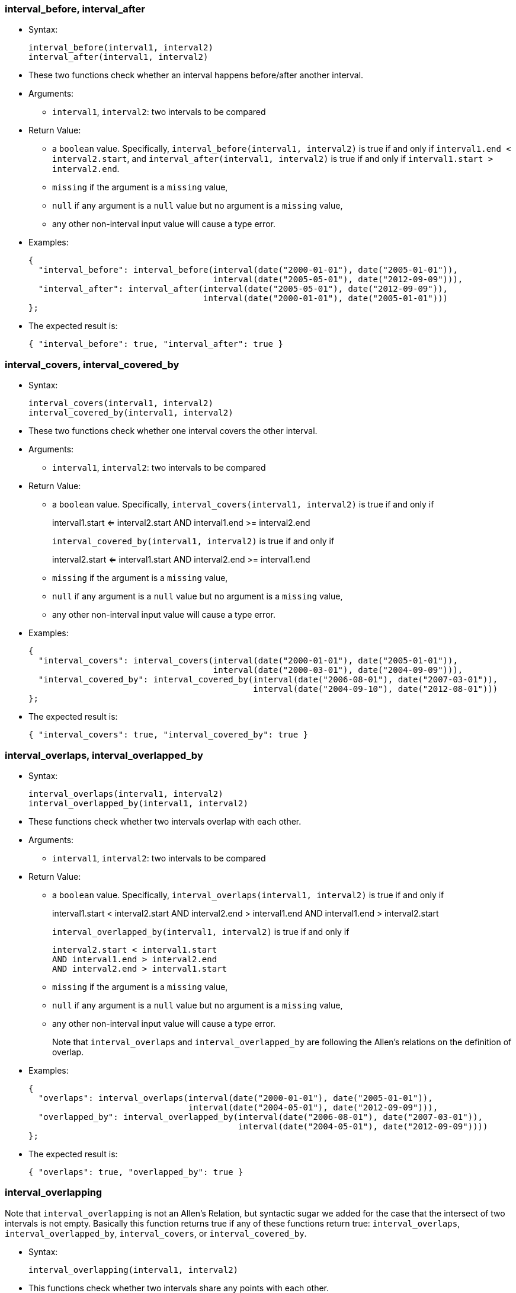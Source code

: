 [[interval_before-interval_after]]
=== interval_before, interval_after

* Syntax:
+
-------------------------------------
interval_before(interval1, interval2)
interval_after(interval1, interval2)
-------------------------------------
* These two functions check whether an interval happens before/after
another interval.
* Arguments:
** `interval1`, `interval2`: two intervals to be compared
* Return Value:
** a `boolean` value. Specifically,
`interval_before(interval1, interval2)` is true if and only if
`interval1.end < interval2.start`, and
`interval_after(interval1, interval2)` is true if and only if
`interval1.start > interval2.end`.
** `missing` if the argument is a `missing` value,
** `null` if any argument is a `null` value but no argument is a
`missing` value,
** any other non-interval input value will cause a type error.
* Examples:
+
---------------------------------------------------------------------------------------
{
  "interval_before": interval_before(interval(date("2000-01-01"), date("2005-01-01")),
                                     interval(date("2005-05-01"), date("2012-09-09"))),
  "interval_after": interval_after(interval(date("2005-05-01"), date("2012-09-09")),
                                   interval(date("2000-01-01"), date("2005-01-01")))
};
---------------------------------------------------------------------------------------
* The expected result is:
+
---------------------------------------------------
{ "interval_before": true, "interval_after": true }
---------------------------------------------------

[[interval_covers-interval_covered_by]]
=== interval_covers, interval_covered_by

* Syntax:
+
-----------------------------------------
interval_covers(interval1, interval2)
interval_covered_by(interval1, interval2)
-----------------------------------------
* These two functions check whether one interval covers the other
interval.
* Arguments:
** `interval1`, `interval2`: two intervals to be compared
* Return Value:
** a `boolean` value. Specifically,
`interval_covers(interval1, interval2)` is true if and only if
+
interval1.start <= interval2.start AND interval1.end >= interval2.end
+
`interval_covered_by(interval1, interval2)` is true if and only if
+
interval2.start <= interval1.start AND interval2.end >= interval1.end
** `missing` if the argument is a `missing` value,
** `null` if any argument is a `null` value but no argument is a
`missing` value,
** any other non-interval input value will cause a type error.
* Examples:
+
----------------------------------------------------------------------------------------------
{
  "interval_covers": interval_covers(interval(date("2000-01-01"), date("2005-01-01")),
                                     interval(date("2000-03-01"), date("2004-09-09"))),
  "interval_covered_by": interval_covered_by(interval(date("2006-08-01"), date("2007-03-01")),
                                             interval(date("2004-09-10"), date("2012-08-01")))
};
----------------------------------------------------------------------------------------------
* The expected result is:
+
--------------------------------------------------------
{ "interval_covers": true, "interval_covered_by": true }
--------------------------------------------------------

[[interval_overlaps-interval_overlapped_by]]
=== interval_overlaps, interval_overlapped_by

* Syntax:
+
--------------------------------------------
interval_overlaps(interval1, interval2)
interval_overlapped_by(interval1, interval2)
--------------------------------------------
* These functions check whether two intervals overlap with each other.
* Arguments:
** `interval1`, `interval2`: two intervals to be compared
* Return Value:
** a `boolean` value. Specifically,
`interval_overlaps(interval1, interval2)` is true if and only if
+
interval1.start < interval2.start AND interval2.end > interval1.end AND
interval1.end > interval2.start
+
`interval_overlapped_by(interval1, interval2)` is true if and only if
+
-----------------------------------
interval2.start < interval1.start
AND interval1.end > interval2.end
AND interval2.end > interval1.start
-----------------------------------
** `missing` if the argument is a `missing` value,
** `null` if any argument is a `null` value but no argument is a
`missing` value,
** any other non-interval input value will cause a type error.
+
Note that `interval_overlaps` and `interval_overlapped_by` are following
the Allen's relations on the definition of overlap.
* Examples:
+
--------------------------------------------------------------------------------------------
{
  "overlaps": interval_overlaps(interval(date("2000-01-01"), date("2005-01-01")),
                                interval(date("2004-05-01"), date("2012-09-09"))),
  "overlapped_by": interval_overlapped_by(interval(date("2006-08-01"), date("2007-03-01")),
                                          interval(date("2004-05-01"), date("2012-09-09"))))
};
--------------------------------------------------------------------------------------------
* The expected result is:
+
-------------------------------------------
{ "overlaps": true, "overlapped_by": true }
-------------------------------------------

[[interval_overlapping]]
=== interval_overlapping

Note that `interval_overlapping` is not an Allen's Relation, but
syntactic sugar we added for the case that the intersect of two
intervals is not empty. Basically this function returns true if any of
these functions return true: `interval_overlaps`,
`interval_overlapped_by`, `interval_covers`, or `interval_covered_by`.

* Syntax:
+
------------------------------------------
interval_overlapping(interval1, interval2)
------------------------------------------
* This functions check whether two intervals share any points with each
other.
* Arguments:
** `interval1`, `interval2`: two intervals to be compared
* Return Value:
** a `boolean` value. Specifically,
`interval_overlapping(interval1, interval2)` is true if
+
interval1.start < interval2.end AND interval1.end > interval2.start
** `missing` if the argument is a `missing` value,
** `null` if any argument is a `null` value but no argument is a
`missing` value,
** any other non-interval input value will cause a type error.
* Examples:
+
-----------------------------------------------------------------------------------------
{
  "overlapping1": interval_overlapping(interval(date("2000-01-01"), date("2005-01-01")),
                                       interval(date("2004-05-01"), date("2012-09-09"))),
  "overlapping2": interval_overlapping(interval(date("2006-08-01"), date("2007-03-01")),
                                       interval(date("2004-09-10"), date("2006-12-31")))
};
-----------------------------------------------------------------------------------------
* The expected result is:
+
----------------------------------------------
{ "overlapping1": true, "overlapping2": true }
----------------------------------------------

[[interval_meets-interval_met_by]]
=== interval_meets, interval_met_by

* Syntax:
+
-------------------------------------
interval_meets(interval1, interval2)
interval_met_by(interval1, interval2)
-------------------------------------
* These two functions check whether an interval meets with another
interval.
* Arguments:
** `interval1`, `interval2`: two intervals to be compared
* Return Value:
** a `boolean` value. Specifically,
`interval_meets(interval1, interval2)` is true if and only if
`interval1.end = interval2.start`, and
`interval_met_by(interval1, interval2)` is true if and only if
`interval1.start = interval2.end`. If any of the two inputs is `null`,
`null` is returned.
** `missing` if the argument is a `missing` value,
** `null` if any argument is a `null` value but no argument is a
`missing` value,
** any other non-interval input value will cause a type error.
* Examples:
+
----------------------------------------------------------------------------
{
  "meets": interval_meets(interval(date("2000-01-01"), date("2005-01-01")),
                          interval(date("2005-01-01"), date("2012-09-09"))),
  "metby": interval_met_by(interval(date("2006-08-01"), date("2007-03-01")),
                           interval(date("2004-09-10"), date("2006-08-01")))
};
----------------------------------------------------------------------------
* The expected result is:
+
--------------------------------
{ "meets": true, "metby": true }
--------------------------------

[[interval_starts-interval_started_by]]
=== interval_starts, interval_started_by

* Syntax:
+
-----------------------------------------
interval_starts(interval1, interval2)
interval_started_by(interval1, interval2)
-----------------------------------------
* These two functions check whether one interval starts with the other
interval.
* Arguments:
** `interval1`, `interval2`: two intervals to be compared
* Return Value:
** a `boolean` value. Specifically,
`interval_starts(interval1, interval2)` returns true if and only if
+
interval1.start = interval2.start AND interval1.end <= interval2.end
+
`interval_started_by(interval1, interval2)` returns true if and only if
+
----------------------------------
interval1.start = interval2.start
AND interval2.end <= interval1.end
----------------------------------
** `missing` if the argument is a `missing` value,
** `null` if any argument is a `null` value but no argument is a
`missing` value,
** any other non-interval input value will cause a type error.
* Examples:
+
----------------------------------------------------------------------------------------------
{
  "interval_starts": interval_starts(interval(date("2000-01-01"), date("2005-01-01")),
                                     interval(date("2000-01-01"), date("2012-09-09"))),
  "interval_started_by": interval_started_by(interval(date("2006-08-01"), date("2007-03-01")),
                                             interval(date("2006-08-01"), date("2006-08-02")))
};
----------------------------------------------------------------------------------------------
* The expected result is:
+
--------------------------------------------------------
{ "interval_starts": true, "interval_started_by": true }
--------------------------------------------------------

[[interval_ends-interval_ended_by]]
=== interval_ends, interval_ended_by

* Syntax:
+
---------------------------------------
interval_ends(interval1, interval2)
interval_ended_by(interval1, interval2)
---------------------------------------
* These two functions check whether one interval ends with the other
interval.
* Arguments:
** `interval1`, `interval2`: two intervals to be compared
* Return Value:
** a `boolean` value. Specifically,
`interval_ends(interval1, interval2)` returns true if and only if
+
interval1.end = interval2.end AND interval1.start >= interval2.start
+
`interval_ended_by(interval1, interval2)` returns true if and only if
+
interval2.end = interval1.end AND interval2.start >= interval1.start
** `missing` if the argument is a `missing` value,
** `null` if any argument is a `null` value but no argument is a
`missing` value,
** any other non-interval input value will cause a type error.
* Examples:
+
------------------------------------------------------------------------------------------
{
  "interval_ends": interval_ends(interval(date("2000-01-01"), date("2005-01-01")),
                                 interval(date("1998-01-01"), date("2005-01-01"))),
  "interval_ended_by": interval_ended_by(interval(date("2006-08-01"), date("2007-03-01")),
                                         interval(date("2006-09-10"), date("2007-03-01")))
};
------------------------------------------------------------------------------------------
* The expected result is:
+
----------------------------------------------------
{ "interval_ends": true, "interval_ended_by": true }
----------------------------------------------------

